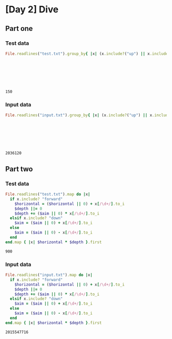 * [Day 2] Dive
** Org mode :noexport:
   This is written in literate programming with org-babel and ruby. Reading this file won't help you to understand quickly. Please refers to the generated markdown file
   
** Part one
*** Test data

#+begin_src ruby :exports both  :noweb yes
    File.readlines("test.txt").group_by{ |x| (x.include?("up") || x.include?("down")) }.values.map{ |x| x.map{ |x|
                                                                                if x.include?("up")
                                                                                  -(x[/\d+/].to_i)
                                                                                else
                                                                                  x[/\d+/].to_i
                                                                                end
                                                                               }.sum }.inject(:*)
#+end_src

#+RESULTS:
: 150

*** Input data 
#+begin_src ruby :exports both  :noweb yes
    File.readlines("input.txt").group_by{ |x| (x.include?("up") || x.include?("down")) }.values.map{ |x| x.map{ |x|
                                                                              if x.include?("up")
                                                                                -(x[/\d+/].to_i)
                                                                              else
                                                                                x[/\d+/].to_i
                                                                              end
                                                                             }.sum }.inject(:*)
#+end_src

#+RESULTS:
: 2036120

** Part two
*** Test data
 #+begin_src ruby :exports both :noweb yes
    File.readlines("test.txt").map do |x|
      if x.include? "forward"
        $horizontal = ($horizontal || 0) + x[/\d+/].to_i
        $depth ||= 0 
        $depth += ($aim || 0) * x[/\d+/].to_i
      elsif x.include? "down"
        $aim = ($aim || 0) + x[/\d+/].to_i
      else
        $aim = ($aim || 0) - x[/\d+/].to_i
      end
    end.map { |x| $horizontal * $depth }.first
#+end_src                                                                              

#+RESULTS:
: 900

*** Input data
 #+begin_src ruby :exports both :noweb yes
    File.readlines("input.txt").map do |x|
      if x.include? "forward"
        $horizontal = ($horizontal || 0) + x[/\d+/].to_i
        $depth ||= 0 
        $depth += ($aim || 0) * x[/\d+/].to_i
      elsif x.include? "down"
        $aim = ($aim || 0) + x[/\d+/].to_i
      else
        $aim = ($aim || 0) - x[/\d+/].to_i
      end
    end.map { |x| $horizontal * $depth }.first
#+end_src                                                                              

#+RESULTS:
: 2015547716
